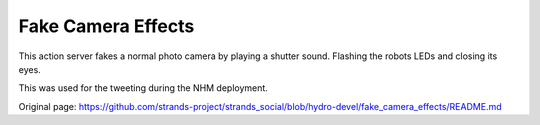 Fake Camera Effects
-------------------

This action server fakes a normal photo camera by playing a shutter
sound. Flashing the robots LEDs and closing its eyes.

This was used for the tweeting during the NHM deployment.


Original page: https://github.com/strands-project/strands_social/blob/hydro-devel/fake_camera_effects/README.md